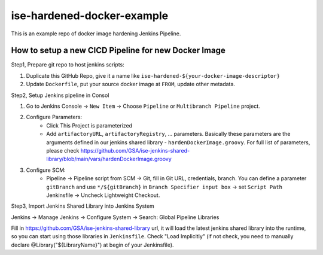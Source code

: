 ise-hardened-docker-example
======

This is an example repo of docker image hardening Jenkins Pipeline.


How to setup a new CICD Pipeline for new Docker Image
------

Step1, Prepare git repo to host jenkins scripts:

1. Duplicate this GitHub Repo, give it a name like ``ise-hardened-${your-docker-image-descriptor}``
2. Update ``Dockerfile``, put your source docker image at ``FROM``, update other metadata.

Step2, Setup Jenkins pipeline in Consol

1. Go to Jenkins Console -> ``New Item`` -> Choose ``Pipeline`` or ``Multibranch Pipeline`` project.
2. Configure Parameters:
    - Click This Project is parameterized
    - Add ``artifactoryURL``, ``artifactoryRegistry``, ... parameters. Basically these parameters are the arguments defined in our jenkins shared library - ``hardenDockerImage.groovy``. For full list of parameters, please check https://github.com/GSA/ise-jenkins-shared-library/blob/main/vars/hardenDockerImage.groovy 
3. Configure SCM:
    - Pipeline -> Pipeline script from SCM -> Git, fill in Git URL, credentials, branch. You can define a parameter ``gitBranch`` and use ``*/${gitBranch}`` in ``Branch Specifier input box`` -> set ``Script Path`` Jenkinsfile -> Uncheck Lightweight Checkout.

Step3, Import Jenkins Shared Library into Jenkins System

Jenkins -> Manage Jenkins -> Configure System -> Search: Global Pipeline Libraries

Fill in https://github.com/GSA/ise-jenkins-shared-library url, it will load the latest jenkins shared library into the runtime, so you can start using those libraries in ``Jenkinsfile``. Check "Load Implicitly" (if not check, you need to manually declare @Library("${LibraryName}") at begin of your Jenkinsfile).
